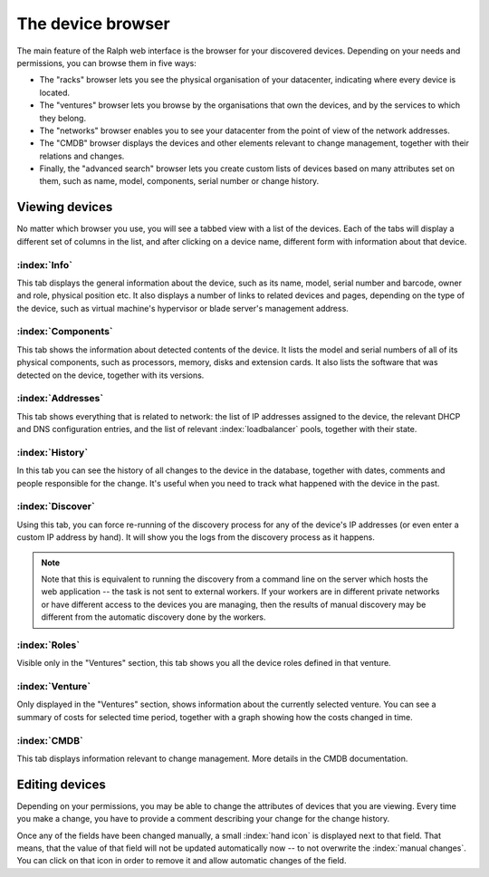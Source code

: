 The device browser
==================

The main feature of the Ralph web interface is the browser for your discovered
devices. Depending on your needs and permissions, you can browse them
in five ways:

* The "racks" browser lets you see the physical organisation of your
  datacenter, indicating where every device is located.
* The "ventures" browser lets you browse by the organisations that own
  the devices, and by the services to which they belong.
* The "networks" browser enables you to see your datacenter from the
  point of view of the network addresses.
* The "CMDB" browser displays the devices and other elements relevant to
  change management, together with their relations and changes.
* Finally, the "advanced search" browser lets you create custom lists of
  devices based on many attributes set on them, such as name, model,
  components, serial number or change history.

Viewing devices
***************

No matter which browser you use, you will see a tabbed view with a list of the
devices. Each of the tabs will display a different set of columns in the list,
and after clicking on a device name, different form with information about that
device.

:index:`Info`
-------------

This tab displays the general information about the device, such as its name,
model, serial number and barcode, owner and role, physical position etc. It
also displays a number of links to related devices and pages, depending on the
type of the device, such as virtual machine's hypervisor or blade server's
management address.

:index:`Components`
-------------------

This tab shows the information about detected contents of the device.
It lists the model and serial numbers of all of its physical components,
such as processors, memory, disks and extension cards. It also lists the
software that was detected on the device, together with its versions.


:index:`Addresses`
------------------

This tab shows everything that is related to network: the list of IP addresses
assigned to the device, the relevant DHCP and DNS configuration entries, and
the list of relevant :index:`loadbalancer` pools, together with their state.

:index:`History`
----------------

In this tab you can see the history of all changes to the device in the
database, together with dates, comments and people responsible for the change.
It's useful when you need to track what happened with the device in the past.

:index:`Discover`
-----------------

Using this tab, you can force re-running of the discovery process for any of
the device's IP addresses (or even enter a custom IP address by hand). It will
show you the logs from the discovery process as it happens.

.. Note::
    Note that this is equivalent to running the discovery from a command line
    on the server which hosts the web application -- the task is not sent to
    external workers. If your workers are in different private networks or have
    different access to the devices you are managing, then the results of
    manual discovery may be different from the automatic discovery done by the
    workers.

:index:`Roles`
--------------

Visible only in the "Ventures" section, this tab shows you all the device roles
defined in that venture.

:index:`Venture`
----------------

Only displayed in the "Ventures" section, shows information about the currently
selected venture. You can see a summary of costs for selected time period,
together with a graph showing how the costs changed in time.


:index:`CMDB`
-------------

This tab displays information relevant to change management. More details in the
CMDB documentation.


Editing devices
***************

Depending on your permissions, you may be able to change the attributes of
devices that you are viewing. Every time you make a change, you have to
provide a comment describing your change for the change history.

Once any of the fields have been changed manually, a small :index:`hand icon`
is displayed next to that field. That means, that the value of that field will
not be updated automatically now -- to not overwrite the :index:`manual
changes`.  You can click on that icon in order to remove it and allow automatic
changes of the field.

